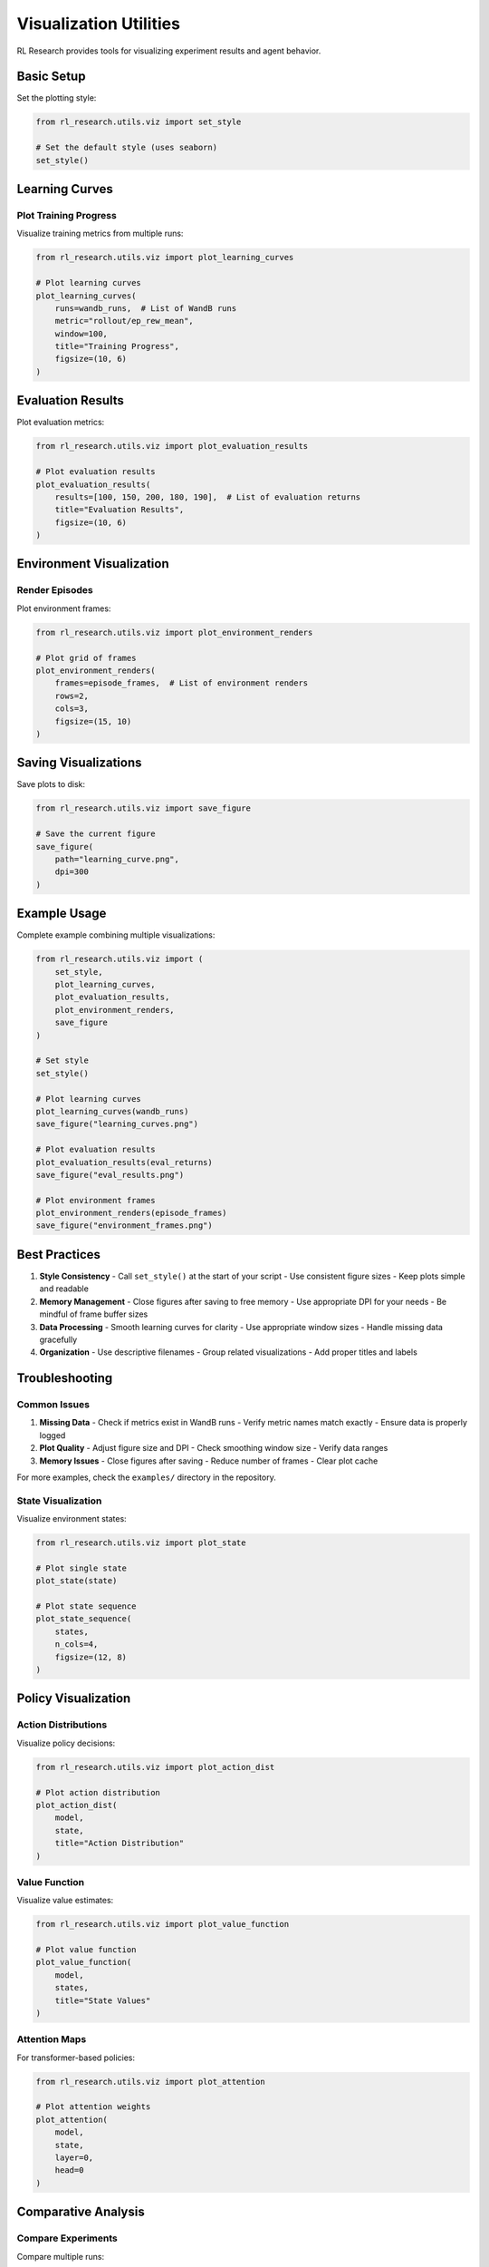 Visualization Utilities
=====================

RL Research provides tools for visualizing experiment results and agent behavior.

Basic Setup
----------

Set the plotting style:

.. code-block:: python

   from rl_research.utils.viz import set_style

   # Set the default style (uses seaborn)
   set_style()

Learning Curves
-------------

Plot Training Progress
~~~~~~~~~~~~~~~~~~~

Visualize training metrics from multiple runs:

.. code-block:: python

   from rl_research.utils.viz import plot_learning_curves

   # Plot learning curves
   plot_learning_curves(
       runs=wandb_runs,  # List of WandB runs
       metric="rollout/ep_rew_mean",
       window=100,
       title="Training Progress",
       figsize=(10, 6)
   )

Evaluation Results
----------------

Plot evaluation metrics:

.. code-block:: python

   from rl_research.utils.viz import plot_evaluation_results

   # Plot evaluation results
   plot_evaluation_results(
       results=[100, 150, 200, 180, 190],  # List of evaluation returns
       title="Evaluation Results",
       figsize=(10, 6)
   )

Environment Visualization
----------------------

Render Episodes
~~~~~~~~~~~~~

Plot environment frames:

.. code-block:: python

   from rl_research.utils.viz import plot_environment_renders

   # Plot grid of frames
   plot_environment_renders(
       frames=episode_frames,  # List of environment renders
       rows=2,
       cols=3,
       figsize=(15, 10)
   )

Saving Visualizations
------------------

Save plots to disk:

.. code-block:: python

   from rl_research.utils.viz import save_figure

   # Save the current figure
   save_figure(
       path="learning_curve.png",
       dpi=300
   )

Example Usage
-----------

Complete example combining multiple visualizations:

.. code-block:: python

   from rl_research.utils.viz import (
       set_style,
       plot_learning_curves,
       plot_evaluation_results,
       plot_environment_renders,
       save_figure
   )

   # Set style
   set_style()

   # Plot learning curves
   plot_learning_curves(wandb_runs)
   save_figure("learning_curves.png")

   # Plot evaluation results
   plot_evaluation_results(eval_returns)
   save_figure("eval_results.png")

   # Plot environment frames
   plot_environment_renders(episode_frames)
   save_figure("environment_frames.png")

Best Practices
------------

1. **Style Consistency**
   - Call ``set_style()`` at the start of your script
   - Use consistent figure sizes
   - Keep plots simple and readable

2. **Memory Management**
   - Close figures after saving to free memory
   - Use appropriate DPI for your needs
   - Be mindful of frame buffer sizes

3. **Data Processing**
   - Smooth learning curves for clarity
   - Use appropriate window sizes
   - Handle missing data gracefully

4. **Organization**
   - Use descriptive filenames
   - Group related visualizations
   - Add proper titles and labels

Troubleshooting
-------------

Common Issues
~~~~~~~~~~~

1. **Missing Data**
   - Check if metrics exist in WandB runs
   - Verify metric names match exactly
   - Ensure data is properly logged

2. **Plot Quality**
   - Adjust figure size and DPI
   - Check smoothing window size
   - Verify data ranges

3. **Memory Issues**
   - Close figures after saving
   - Reduce number of frames
   - Clear plot cache

For more examples, check the ``examples/`` directory in the repository.

State Visualization
~~~~~~~~~~~~~~~~

Visualize environment states:

.. code-block:: python

   from rl_research.utils.viz import plot_state

   # Plot single state
   plot_state(state)

   # Plot state sequence
   plot_state_sequence(
       states,
       n_cols=4,
       figsize=(12, 8)
   )

Policy Visualization
-----------------

Action Distributions
~~~~~~~~~~~~~~~~~

Visualize policy decisions:

.. code-block:: python

   from rl_research.utils.viz import plot_action_dist

   # Plot action distribution
   plot_action_dist(
       model,
       state,
       title="Action Distribution"
   )

Value Function
~~~~~~~~~~~~

Visualize value estimates:

.. code-block:: python

   from rl_research.utils.viz import plot_value_function

   # Plot value function
   plot_value_function(
       model,
       states,
       title="State Values"
   )

Attention Maps
~~~~~~~~~~~~

For transformer-based policies:

.. code-block:: python

   from rl_research.utils.viz import plot_attention

   # Plot attention weights
   plot_attention(
       model,
       state,
       layer=0,
       head=0
   )

Comparative Analysis
-----------------

Compare Experiments
~~~~~~~~~~~~~~~~

Compare multiple runs:

.. code-block:: python

   from rl_research.utils.viz import compare_experiments

   # Compare learning curves
   compare_experiments(
       run_paths=["runs/exp1", "runs/exp2"],
       metrics=["reward", "loss"],
       labels=["Baseline", "Improved"]
   )

Statistical Analysis
~~~~~~~~~~~~~~~~~

Analyze experiment results:

.. code-block:: python

   from rl_research.utils.viz import plot_statistics

   # Plot performance statistics
   plot_statistics(
       run_paths=["runs/exp1", "runs/exp2"],
       metric="reward",
       ci=95  # confidence interval
   )

Interactive Visualization
----------------------

Jupyter Widgets
~~~~~~~~~~~~~

Interactive plots for notebooks:

.. code-block:: python

   from rl_research.utils.viz import interactive_plot

   # Create interactive plot
   interactive_plot(
       run_path="runs/experiment_name",
       metrics=["reward", "loss"]
   )

Real-time Monitoring
~~~~~~~~~~~~~~~~~

Monitor training progress:

.. code-block:: python

   from rl_research.utils.viz import LivePlot

   # Create live plot
   live_plot = LivePlot(
       metrics=["reward", "loss"],
       update_interval=1.0
   )

   # Update in training loop
   live_plot.update(metrics)

Export and Sharing
----------------

Save Plots
~~~~~~~~

Export visualizations:

.. code-block:: python

   from rl_research.utils.viz import save_plot

   # Save single plot
   save_plot(
       fig,
       path="plots/learning_curve.png",
       dpi=300
   )

   # Save multiple plots
   save_plots(
       figs,
       base_path="plots",
       prefix="experiment_"
   )

Generate Reports
~~~~~~~~~~~~~

Create experiment reports:

.. code-block:: python

   from rl_research.utils.viz import generate_report

   # Generate HTML report
   generate_report(
       run_path="runs/experiment_name",
       output_path="reports/report.html"
   )

Getting Help
~~~~~~~~~~

If you encounter issues:

1. Check matplotlib documentation
2. Review example notebooks
3. Search common solutions
4. Report bugs with examples

For more details, see the matplotlib_ and seaborn_ documentation.

.. _matplotlib: https://matplotlib.org/
.. _seaborn: https://seaborn.pydata.org/ 